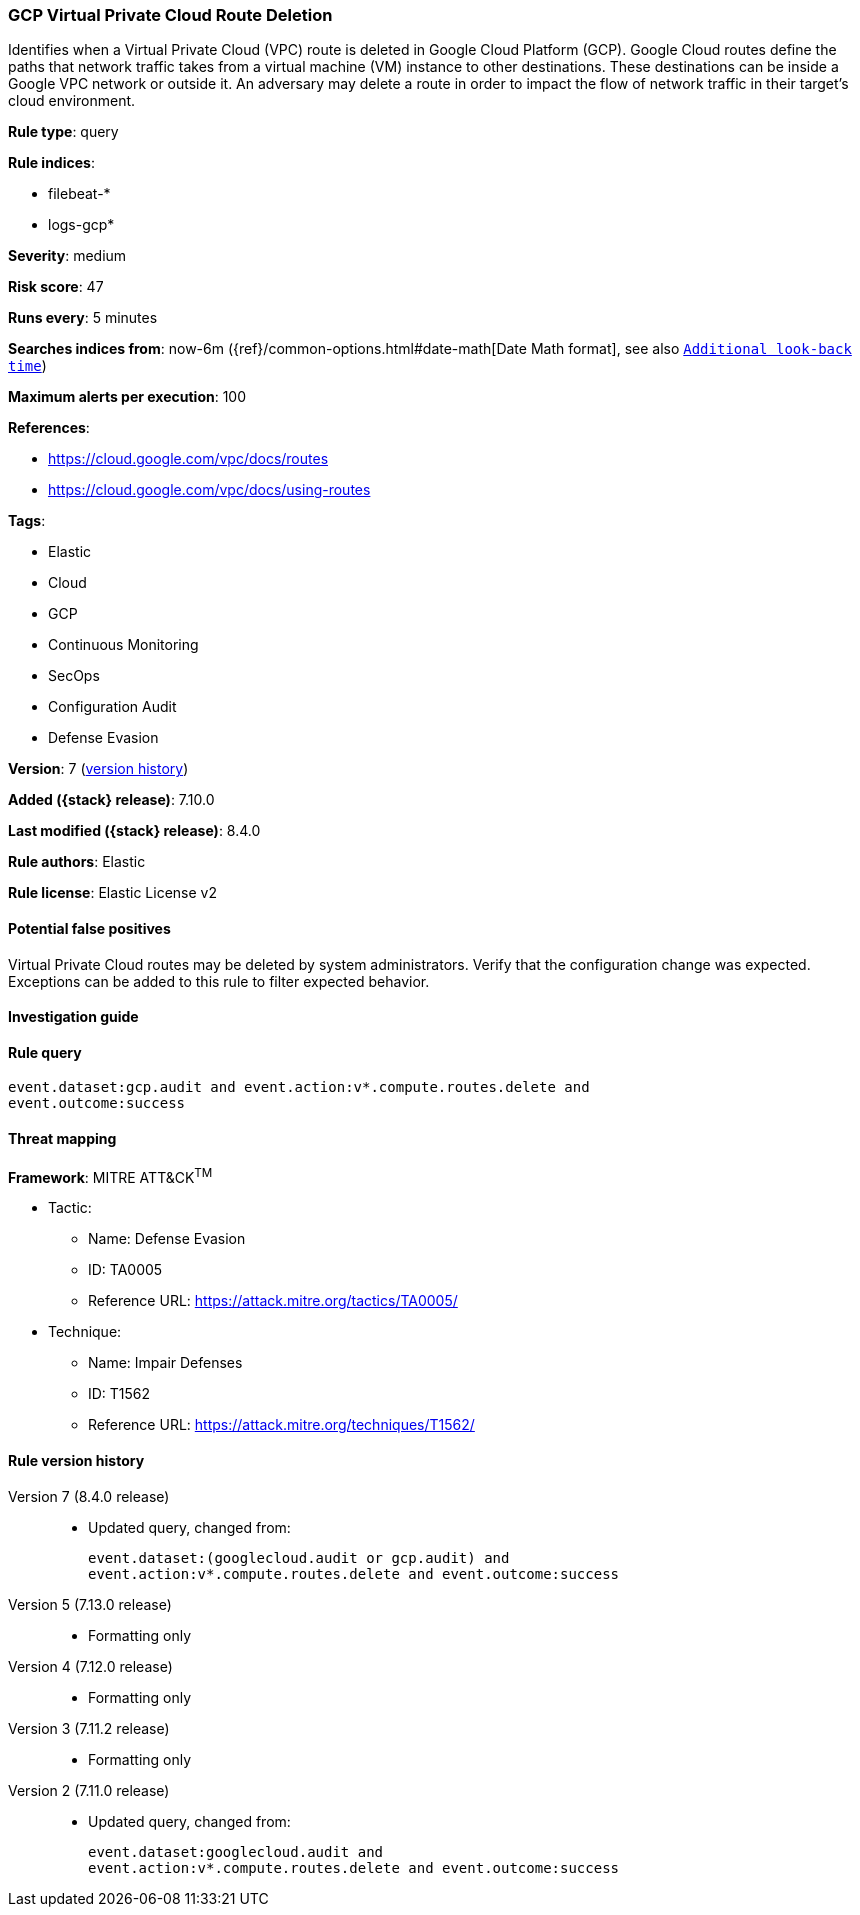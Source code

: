[[gcp-virtual-private-cloud-route-deletion]]
=== GCP Virtual Private Cloud Route Deletion

Identifies when a Virtual Private Cloud (VPC) route is deleted in Google Cloud Platform (GCP). Google Cloud routes define the paths that network traffic takes from a virtual machine (VM) instance to other destinations. These destinations can be inside a Google VPC network or outside it. An adversary may delete a route in order to impact the flow of network traffic in their target's cloud environment.

*Rule type*: query

*Rule indices*:

* filebeat-*
* logs-gcp*

*Severity*: medium

*Risk score*: 47

*Runs every*: 5 minutes

*Searches indices from*: now-6m ({ref}/common-options.html#date-math[Date Math format], see also <<rule-schedule, `Additional look-back time`>>)

*Maximum alerts per execution*: 100

*References*:

* https://cloud.google.com/vpc/docs/routes
* https://cloud.google.com/vpc/docs/using-routes

*Tags*:

* Elastic
* Cloud
* GCP
* Continuous Monitoring
* SecOps
* Configuration Audit
* Defense Evasion

*Version*: 7 (<<gcp-virtual-private-cloud-route-deletion-history, version history>>)

*Added ({stack} release)*: 7.10.0

*Last modified ({stack} release)*: 8.4.0

*Rule authors*: Elastic

*Rule license*: Elastic License v2

==== Potential false positives

Virtual Private Cloud routes may be deleted by system administrators. Verify that the configuration change was expected. Exceptions can be added to this rule to filter expected behavior.

==== Investigation guide


[source,markdown]
----------------------------------

----------------------------------


==== Rule query


[source,js]
----------------------------------
event.dataset:gcp.audit and event.action:v*.compute.routes.delete and
event.outcome:success
----------------------------------

==== Threat mapping

*Framework*: MITRE ATT&CK^TM^

* Tactic:
** Name: Defense Evasion
** ID: TA0005
** Reference URL: https://attack.mitre.org/tactics/TA0005/
* Technique:
** Name: Impair Defenses
** ID: T1562
** Reference URL: https://attack.mitre.org/techniques/T1562/

[[gcp-virtual-private-cloud-route-deletion-history]]
==== Rule version history

Version 7 (8.4.0 release)::
* Updated query, changed from:
+
[source, js]
----------------------------------
event.dataset:(googlecloud.audit or gcp.audit) and
event.action:v*.compute.routes.delete and event.outcome:success
----------------------------------

Version 5 (7.13.0 release)::
* Formatting only

Version 4 (7.12.0 release)::
* Formatting only

Version 3 (7.11.2 release)::
* Formatting only

Version 2 (7.11.0 release)::
* Updated query, changed from:
+
[source, js]
----------------------------------
event.dataset:googlecloud.audit and
event.action:v*.compute.routes.delete and event.outcome:success
----------------------------------

